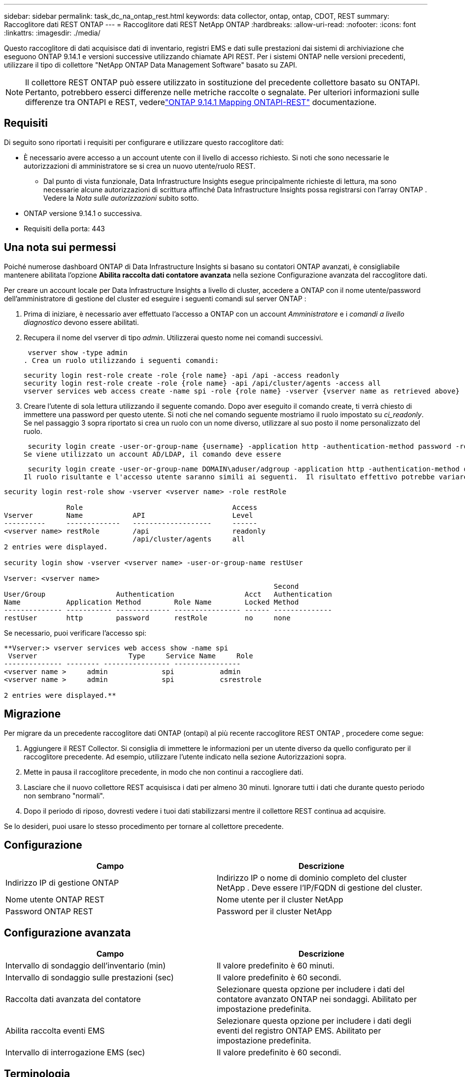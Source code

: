 ---
sidebar: sidebar 
permalink: task_dc_na_ontap_rest.html 
keywords: data collector, ontap, ontap, CDOT, REST 
summary: Raccoglitore dati REST ONTAP 
---
= Raccoglitore dati REST NetApp ONTAP
:hardbreaks:
:allow-uri-read: 
:nofooter: 
:icons: font
:linkattrs: 
:imagesdir: ./media/


[role="lead"]
Questo raccoglitore di dati acquisisce dati di inventario, registri EMS e dati sulle prestazioni dai sistemi di archiviazione che eseguono ONTAP 9.14.1 e versioni successive utilizzando chiamate API REST. Per i sistemi ONTAP nelle versioni precedenti, utilizzare il tipo di collettore "NetApp ONTAP Data Management Software" basato su ZAPI.


NOTE: Il collettore REST ONTAP può essere utilizzato in sostituzione del precedente collettore basato su ONTAPI.  Pertanto, potrebbero esserci differenze nelle metriche raccolte o segnalate.  Per ulteriori informazioni sulle differenze tra ONTAPI e REST, vederelink:https://docs.netapp.com/us-en/ontap-restmap-9141/index.html["ONTAP 9.14.1 Mapping ONTAPI-REST"] documentazione.



== Requisiti

Di seguito sono riportati i requisiti per configurare e utilizzare questo raccoglitore dati:

* È necessario avere accesso a un account utente con il livello di accesso richiesto.  Si noti che sono necessarie le autorizzazioni di amministratore se si crea un nuovo utente/ruolo REST.
+
** Dal punto di vista funzionale, Data Infrastructure Insights esegue principalmente richieste di lettura, ma sono necessarie alcune autorizzazioni di scrittura affinché Data Infrastructure Insights possa registrarsi con l'array ONTAP .  Vedere la _Nota sulle autorizzazioni_ subito sotto.


* ONTAP versione 9.14.1 o successiva.
* Requisiti della porta: 443




== Una nota sui permessi

Poiché numerose dashboard ONTAP di Data Infrastructure Insights si basano su contatori ONTAP avanzati, è consigliabile mantenere abilitata l'opzione *Abilita raccolta dati contatore avanzata* nella sezione Configurazione avanzata del raccoglitore dati.

Per creare un account locale per Data Infrastructure Insights a livello di cluster, accedere a ONTAP con il nome utente/password dell'amministratore di gestione del cluster ed eseguire i seguenti comandi sul server ONTAP :

. Prima di iniziare, è necessario aver effettuato l'accesso a ONTAP con un account _Amministratore_ e i _comandi a livello diagnostico_ devono essere abilitati.
. Recupera il nome del vserver di tipo _admin_.  Utilizzerai questo nome nei comandi successivi.
+
 vserver show -type admin
. Crea un ruolo utilizzando i seguenti comandi:
+
....
security login rest-role create -role {role name} -api /api -access readonly
security login rest-role create -role {role name} -api /api/cluster/agents -access all
vserver services web access create -name spi -role {role name} -vserver {vserver name as retrieved above}
....
. Creare l'utente di sola lettura utilizzando il seguente comando.  Dopo aver eseguito il comando create, ti verrà chiesto di immettere una password per questo utente.  Si noti che nel comando seguente mostriamo il ruolo impostato su _ci_readonly_.  Se nel passaggio 3 sopra riportato si crea un ruolo con un nome diverso, utilizzare al suo posto il nome personalizzato del ruolo.


 security login create -user-or-group-name {username} -application http -authentication-method password -role {role name}
Se viene utilizzato un account AD/LDAP, il comando deve essere

 security login create -user-or-group-name DOMAIN\aduser/adgroup -application http -authentication-method domain -role ci_readonly
Il ruolo risultante e l'accesso utente saranno simili ai seguenti.  Il risultato effettivo potrebbe variare:

[listing]
----
security login rest-role show -vserver <vserver name> -role restRole

               Role                                    Access
Vserver        Name            API                     Level
----------     -------------   -------------------     ------
<vserver name> restRole        /api                    readonly
                               /api/cluster/agents     all
2 entries were displayed.

security login show -vserver <vserver name> -user-or-group-name restUser

Vserver: <vserver name>
                                                                 Second
User/Group                 Authentication                 Acct   Authentication
Name           Application Method        Role Name        Locked Method
-------------- ----------- ------------- ---------------- ------ --------------
restUser       http        password      restRole         no     none
----
Se necessario, puoi verificare l'accesso spi:

[listing]
----
**Vserver:> vserver services web access show -name spi
 Vserver                      Type     Service Name     Role
-------------- -------- ---------------- ----------------
<vserver name >     admin             spi           admin
<vserver name >     admin             spi           csrestrole

2 entries were displayed.**
----


== Migrazione

Per migrare da un precedente raccoglitore dati ONTAP (ontapi) al più recente raccoglitore REST ONTAP , procedere come segue:

. Aggiungere il REST Collector.  Si consiglia di immettere le informazioni per un utente diverso da quello configurato per il raccoglitore precedente.  Ad esempio, utilizzare l'utente indicato nella sezione Autorizzazioni sopra.
. Mette in pausa il raccoglitore precedente, in modo che non continui a raccogliere dati.
. Lasciare che il nuovo collettore REST acquisisca i dati per almeno 30 minuti.  Ignorare tutti i dati che durante questo periodo non sembrano "normali".
. Dopo il periodo di riposo, dovresti vedere i tuoi dati stabilizzarsi mentre il collettore REST continua ad acquisire.


Se lo desideri, puoi usare lo stesso procedimento per tornare al collettore precedente.



== Configurazione

[cols="2*"]
|===
| Campo | Descrizione 


| Indirizzo IP di gestione ONTAP | Indirizzo IP o nome di dominio completo del cluster NetApp .  Deve essere l'IP/FQDN di gestione del cluster. 


| Nome utente ONTAP REST | Nome utente per il cluster NetApp 


| Password ONTAP REST | Password per il cluster NetApp 
|===


== Configurazione avanzata

[cols="2*"]
|===
| Campo | Descrizione 


| Intervallo di sondaggio dell'inventario (min) | Il valore predefinito è 60 minuti. 


| Intervallo di sondaggio sulle prestazioni (sec) | Il valore predefinito è 60 secondi. 


| Raccolta dati avanzata del contatore | Selezionare questa opzione per includere i dati del contatore avanzato ONTAP nei sondaggi. Abilitato per impostazione predefinita. 


| Abilita raccolta eventi EMS | Selezionare questa opzione per includere i dati degli eventi del registro ONTAP EMS. Abilitato per impostazione predefinita. 


| Intervallo di interrogazione EMS (sec) | Il valore predefinito è 60 secondi. 
|===


== Terminologia

Data Infrastructure Insights acquisisce dati di inventario, registri e prestazioni dal raccoglitore dati ONTAP .  Per ogni tipologia di asset acquisito viene mostrata la terminologia più comune utilizzata per l'asset.  Quando si visualizza o si risolve un problema con questo strumento di raccolta dati, tenere presente la seguente terminologia:

[cols="2*"]
|===
| Termine del fornitore/modello | Termine Data Infrastructure Insights 


| Disco | Disco 


| Gruppo di incursione | Gruppo di dischi 


| Grappolo | Magazzinaggio 


| Nodo | Nodo di archiviazione 


| Aggregato | Pool di archiviazione 


| LUN | Volume 


| Volume | Volume interno 


| Macchina virtuale di archiviazione/Vserver | Macchina virtuale di archiviazione 
|===


== Terminologia di gestione dei dati ONTAP

I seguenti termini si applicano agli oggetti o ai riferimenti che potresti trovare nelle pagine di destinazione delle risorse di archiviazione ONTAP Data Management.  Molti di questi termini si applicano anche ad altri raccoglitori di dati.



=== Magazzinaggio

* Modello: elenco delimitato da virgole dei nomi univoci e discreti dei modelli di nodi all'interno di questo cluster.  Se tutti i nodi nei cluster sono dello stesso tipo di modello, verrà visualizzato un solo nome di modello.
* Fornitore: lo stesso nome del fornitore che vedresti se stessi configurando una nuova origine dati.
* Numero di serie: l'UUID dell'array
* IP: in genere saranno gli IP o i nomi host configurati nell'origine dati.
* Versione del microcodice – firmware.
* Capacità grezza: somma di base 2 di tutti i dischi fisici nel sistema, indipendentemente dal loro ruolo.
* Latenza: rappresentazione di ciò che sta sperimentando l'host sottoposto a carichi di lavoro, sia in lettura che in scrittura.  Idealmente, Data Infrastructure Insights reperirebbe questo valore direttamente, ma spesso non è così.  Invece dell'array che offre questa funzionalità, Data Infrastructure Insights esegue in genere un calcolo ponderato in base agli IOPS derivato dalle statistiche dei singoli volumi interni.
* Capacità di elaborazione: aggregata dai volumi interni.  Gestione: può contenere un collegamento ipertestuale all'interfaccia di gestione del dispositivo.  Creato a livello di programmazione dalla fonte dati Data Infrastructure Insights come parte della reportistica di inventario.




=== Pool di archiviazione

* Archiviazione: su quale array di archiviazione risiede questo pool.  Obbligatorio.
* Tipo: un valore descrittivo da un elenco di possibilità enumerate.  Nella maggior parte dei casi sarà "Aggregato" o "Gruppo RAID".
* Nodo: se l'architettura di questo array di archiviazione è tale che i pool appartengono a un nodo di archiviazione specifico, il suo nome verrà visualizzato qui come collegamento ipertestuale alla relativa landing page.
* Utilizza Flash Pool – Valore Sì/No – questo pool basato su SATA/SAS ha SSD utilizzati per l'accelerazione della memorizzazione nella cache?
* Ridondanza: livello RAID o schema di protezione.  RAID_DP è a doppia parità, RAID_TP è a tripla parità.
* Capacità: i valori qui indicati sono la capacità logica utilizzata, la capacità utilizzabile e la capacità logica totale, nonché la percentuale utilizzata tra queste.
* Capacità sovraimpegnata: se utilizzando tecnologie di efficienza è stata assegnata una somma totale di volume o capacità di volume interno superiore alla capacità logica del pool di archiviazione, il valore percentuale sarà maggiore dello 0%.
* Snapshot: capacità di snapshot utilizzate e totali, se l'architettura del pool di archiviazione dedica parte della sua capacità ad aree di segmenti esclusivamente per gli snapshot.  È probabile che le configurazioni ONTAP in MetroCluster presentino questo fenomeno, mentre altre configurazioni ONTAP lo presentano in misura minore.
* Utilizzo: valore percentuale che indica la percentuale più alta di disco occupato tra tutti i dischi che contribuiscono alla capacità di questo pool di archiviazione.  L'utilizzo del disco non ha necessariamente una forte correlazione con le prestazioni dell'array: l'utilizzo può essere elevato a causa di ricostruzioni del disco, attività di deduplicazione, ecc. in assenza di carichi di lavoro gestiti dall'host.  Inoltre, molte implementazioni di replicazione degli array possono aumentare l'utilizzo del disco senza essere visualizzate come volume interno o carico di lavoro del volume.
* IOPS: la somma degli IOPS di tutti i dischi che contribuiscono alla capacità di questo pool di archiviazione.  Throughput: la somma del throughput di tutti i dischi che contribuiscono alla capacità di questo pool di archiviazione.




=== Nodo di archiviazione

* Archiviazione: di quale array di archiviazione fa parte questo nodo.  Obbligatorio.
* Partner HA: sulle piattaforme in cui un nodo esegue il failover su un solo altro nodo, in genere verrà visualizzato qui.
* Stato: salute del nodo.  Disponibile solo quando l'array è sufficientemente integro da poter essere inventariato da una fonte dati.
* Modello: nome del modello del nodo.
* Versione: nome della versione del dispositivo.
* Numero di serie: il numero di serie del nodo.
* Memoria: memoria base 2 se disponibile.
* Utilizzo: su ONTAP, si tratta di un indice di stress del controller derivante da un algoritmo proprietario.  A ogni sondaggio sulle prestazioni verrà segnalato un numero compreso tra 0 e 100%, che rappresenta il valore più alto tra la contesa del disco WAFL o l'utilizzo medio della CPU.  Se si osservano valori sostenuti > 50%, ciò è indicativo di sottodimensionamento, ovvero un controller/nodo non sufficientemente grande o un numero insufficiente di dischi rotanti per assorbire il carico di lavoro di scrittura.
* IOPS – Derivato direttamente dalle chiamate ONTAP REST sull'oggetto nodo.
* Latenza: derivata direttamente dalle chiamate ONTAP REST sull'oggetto nodo.
* Throughput: derivato direttamente dalle chiamate ONTAP REST sull'oggetto nodo.
* Processori: numero di CPU.




== Metriche di potenza ONTAP

Diversi modelli ONTAP forniscono metriche di potenza per Data Infrastructure Insights che possono essere utilizzate per il monitoraggio o l'invio di avvisi.  Gli elenchi dei modelli supportati e non supportati riportati di seguito non sono esaustivi, ma dovrebbero fornire alcune indicazioni; in generale, se un modello appartiene alla stessa famiglia di uno presente nell'elenco, il supporto dovrebbe essere lo stesso.

Modelli supportati:

A200 A220 A250 A300 A320 A400 A700 A700s A800 A900 C190 FAS2240-4 FAS2552 FAS2650 FAS2720 FAS2750 FAS8200 FAS8300 FAS8700 FAS9000

Modelli non supportati:

FAS2620 FAS3250 FAS3270 FAS500f FAS6280 FAS/ AFF 8020 FAS/ AFF 8040 FAS/ AFF 8060 FAS/ AFF 8080



== Risoluzione dei problemi

Ecco alcune cose da provare se riscontri problemi con questo strumento di raccolta dati:

[cols="2*"]
|===
| Problema: | Prova questo: 


| Quando si tenta di creare un raccoglitore di dati REST ONTAP , viene visualizzato un errore simile al seguente: Configurazione: 10.193.70.14: l'API REST ONTAP su 10.193.70.14 non è disponibile: 10.193.70.14 non è riuscito a GET /api/cluster: 400 Richiesta non valida | Ciò è probabilmente dovuto a un array ONTAP più vecchio (ad esempio ONTAP 9.6) che non ha funzionalità API REST.  ONTAP 9.14.1 è la versione minima ONTAP supportata dal collettore REST ONTAP .  Nelle versioni precedenti a REST ONTAP ci si dovrebbe aspettare risposte "400 Bad Request".  Per le versioni ONTAP che supportano REST ma non sono 9.14.1 o successive, potrebbe essere visualizzato il seguente messaggio simile: Configurazione: 10.193.98.84: l'API REST ONTAP su 10.193.98.84 non è disponibile: 10.193.98.84: l'API REST ONTAP su 10.193.98.84 è disponibile: cheryl5-cluster-2 9.10.1 a3cb3247-3d3c-11ee-8ff3-005056b364a7 ma non è della versione minima 9.14.1. 


| Vedo metriche vuote o "0" dove il collettore ONTAP ontapi mostra i dati. | ONTAP REST non segnala metriche utilizzate internamente solo sul sistema ONTAP .  Ad esempio, gli aggregati di sistema non verranno raccolti da ONTAP REST, ma solo gli SVM di tipo "dati".  Altri esempi di metriche ONTAP REST che potrebbero segnalare dati pari a zero o vuoti: InternalVolumes: REST non segnala più vol0.  Aggregati: REST non segnala più aggr0.  Archiviazione: la maggior parte delle metriche è un riepilogo delle metriche del volume interno e sarà influenzata da quanto sopra.  Macchine virtuali di archiviazione: REST non segnala più SVM di tipo diverso da "dati" (ad esempio "cluster", "mgmt", "nodo").  Potresti anche notare un cambiamento nell'aspetto dei grafici che contengono dati, dovuto alla modifica del periodo di polling delle prestazioni predefinito da 15 a 5 minuti.  Sondaggi più frequenti significano più punti dati da tracciare. 
|===
Ulteriori informazioni possono essere trovate pressolink:concept_requesting_support.html["Supporto"] pagina o nellalink:reference_data_collector_support_matrix.html["Matrice di supporto del raccoglitore dati"] .
